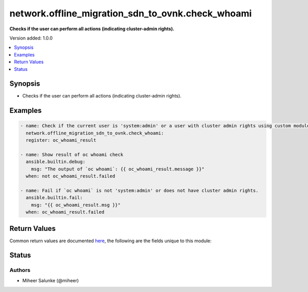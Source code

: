 .. _network.offline_migration_sdn_to_ovnk.check_whoami_module:


**************************************************
network.offline_migration_sdn_to_ovnk.check_whoami
**************************************************

**Checks if the user can perform all actions (indicating cluster-admin rights).**


Version added: 1.0.0

.. contents::
   :local:
   :depth: 1


Synopsis
--------
- Checks if the user can perform all actions (indicating cluster-admin rights).







Examples
--------

.. code-block:: yaml

    - name: Check if the current user is 'system:admin' or a user with cluster admin rights using custom module
      network.offline_migration_sdn_to_ovnk.check_whoami:
      register: oc_whoami_result

    - name: Show result of oc whoami check
      ansible.builtin.debug:
        msg: "The output of `oc whoami`: {{ oc_whoami_result.message }}"
      when: not oc_whoami_result.failed

    - name: Fail if `oc whoami` is not 'system:admin' or does not have cluster admin rights.
      ansible.builtin.fail:
        msg: "{{ oc_whoami_result.msg }}"
      when: oc_whoami_result.failed



Return Values
-------------
Common return values are documented `here <https://docs.ansible.com/ansible/latest/reference_appendices/common_return_values.html#common-return-values>`_, the following are the fields unique to this module:

.. raw:: html

    <table border=0 cellpadding=0 class="documentation-table">
        <tr>
            <th colspan="1">Key</th>
            <th>Returned</th>
            <th width="100%">Description</th>
        </tr>
            <tr>
                <td colspan="1">
                    <div class="ansibleOptionAnchor" id="return-"></div>
                    <b>changed</b>
                    <a class="ansibleOptionLink" href="#return-" title="Permalink to this return value"></a>
                    <div style="font-size: small">
                      <span style="color: purple">boolean</span>
                    </div>
                </td>
                <td>always</td>
                <td>
                            <div>Whether the CR was modified.</div>
                    <br/>
                </td>
            </tr>
    </table>
    <br/><br/>


Status
------


Authors
~~~~~~~

- Miheer Salunke (@miheer)
